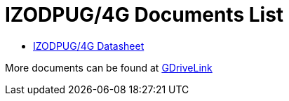 = IZODPUG/4G Documents List

* xref:IZODPUG:IZODPUG-Datasheet.adoc[IZODPUG/4G Datasheet]

More documents can be found at https://drive.google.com/drive/folders/1xoZCcRySjtV8UCjKUWQyDaUZjhPrUJbm?usp=share_link[GDriveLink, window=_blank]


